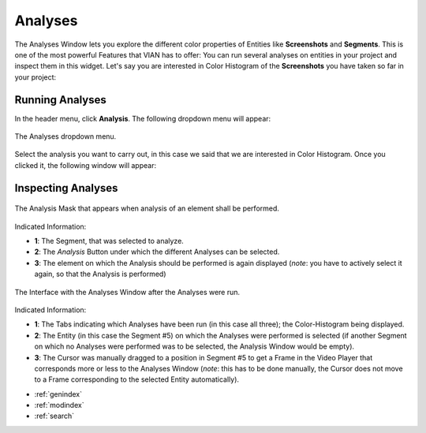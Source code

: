 .. _analyses:

Analyses
===========

The Analyses Window lets you explore the different color properties of Entities like **Screenshots** and **Segments**. This is one of the most powerful Features that VIAN has to offer: You can run several analyses on entities in your project and inspect them in this widget.
Let's say you are interested in Color Histogram of the **Screenshots** you have taken so far in your project:

Running Analyses
----------------

In the header menu, click **Analysis**. The following dropdown menu will appear:

.. figure:: analyses_dropdown.png
   :scale: 60%
   :align: center
   :alt: map to buried treasure
   
   The Analyses dropdown menu.

Select the analysis you want to carry out, in this case we said that we are interested in Color Histogram.
Once you clicked it, the following window will appear:









Inspecting Analyses
-------------------


.. figure:: analyses_mask.png
   :scale: 60%
   :align: center
   :alt: map to buried treasure
   
   The Analysis Mask that appears when analysis of an element shall be performed.

Indicated Information:

- **1**: The Segment, that was selected to analyze.
- **2**: The *Analysis* Button under which the different Analyses can be selected.
- **3**: The element on which the Analysis should be performed is again displayed (*note*: you have to actively select it again, so that the Analysis is performed)

.. figure:: analyses_segment_5.png
   :scale: 60%
   :align: center
   :alt: map to buried treasure
   
   The Interface with the Analyses Window after the Analyses were run.

Indicated Information:

- **1**: The Tabs indicating which Analyses have been run (in this case all three); the Color-Histogram being displayed.
- **2**: The Entity (in this case the Segment #5)  on which the Analyses were performed is selected (if another Segment on which no Analyses were performed was to be selected, the Analysis Window would be empty).
- **3**: The Cursor was manually dragged to a position in Segment #5 to get a Frame in the Video Player that corresponds more or less to the Analyses Window (*note*: this has to be done manually, the Cursor does not move to a Frame corresponding to the selected Entity automatically).

* :ref:`genindex`
* :ref:`modindex`
* :ref:`search`

